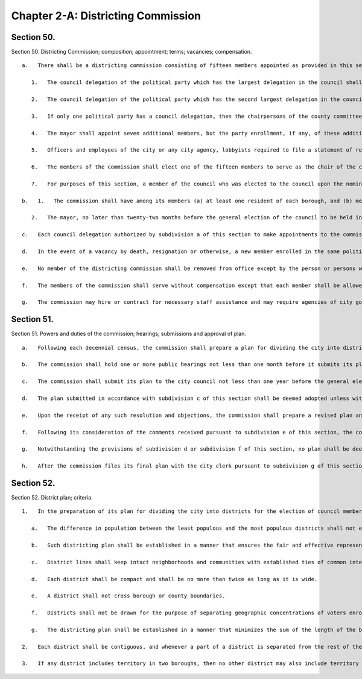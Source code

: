 Chapter 2-A: Districting Commission
=================
Section 50.
----------

Section 50. Districting Commission; composition; appointment; terms; vacancies; compensation. ::


	   a.   There shall be a districting commission consisting of fifteen members appointed as provided in this section.
	
	      1.   The council delegation of the political party which has the largest delegation in the council shall, by majority vote, appoint five members of the commission, no more than one of whom may be a resident of the same borough.
	
	      2.   The council delegation of the political party which has the second largest delegation in the council, shall, by majority vote, appoint three members of the commission, no more than one of whom may be a resident of the same borough.
	
	      3.   If only one political party has a council delegation, then the chairpersons of the county committees of the political party with no council delegation which, at the time of the general election last preceding the time at which such appointments are required to be made, had the largest number of enrolled voters in the city, shall each submit three nominations to the mayor, in order to provide a list of fifteen nominations from that party. The mayor shall appoint three members from such list, no more than one of whom may be a resident of the same borough.
	
	      4.   The mayor shall appoint seven additional members, but the party enrollment, if any, of these additional members shall be such that individuals enrolled in a single political party shall not be a majority of the total number of members of the commission.
	
	      5.   Officers and employees of the city or any city agency, lobbyists required to file a statement of registration under federal, state or local law, the employees of such lobbyists, federal, state and local elected officials, and officers of any political party shall not be eligible to be members of the commission.
	
	      6.   The members of the commission shall elect one of the fifteen members to serve as the chair of the commission.
	
	      7.   For purposes of this section, a member of the council who was elected to the council upon the nomination of more than one political party shall be considered to be a member of the council delegation of the political party on whose ballot line he or she received the largest number of votes in his or her last election to the council.
	
	   b.   1.   The commission shall have among its members (a) at least one resident of each borough, and (b) members of the racial and language minority groups in New York city which are protected by the United States voting rights act of nineteen hundred sixty-five, as amended, in proportion, as close as practicable, to their population in the city.
	
	      2.   The mayor, no later than twenty-two months before the general election of the council to be held in the year nineteen hundred and ninety-three, and every ten years thereafter, shall convene one or more meetings of all of the appointing and recommending authorities specified in subdivision a of this section for the purpose of establishing a screening and selection process for ensuring that the racial and language minority groups in New York city which are protected by the United States voting rights act of nineteen hundred sixty-five, as amended, will be fairly represented on the commission.
	
	   c.   Each council delegation authorized by subdivision a of this section to make appointments to the commission shall make such appointments no earlier than one year and eight months before, and no later than one year and six months before, the general election of the council to be held in the year nineteen hundred ninety-three, and every ten years thereafter. In any case in which the chairpersons of the county committees of a political party are authorized to submit nominations to the mayor, such nominations shall be submitted no earlier than one year and eight months before, and no later than one year and six months before, the general election of the council to be held in the year nineteen hundred ninety-three, and every ten years thereafter. The mayor shall make appointments to the commission after each council delegation authorized to make appointments has done so but not later than one year and five months before such a general election of the council. The commission's term shall end sixty days after the day of the first general election of the council following the commission's adoption of a districting plan, as set forth in section fifty-one.
	
	   d.   In the event of a vacancy by death, resignation or otherwise, a new member enrolled in the same political party from which his or her predecessor was selected shall be appointed in the same manner as the member whose departure from the commission created the vacancy to serve the balance of the term remaining.
	
	   e.   No member of the districting commission shall be removed from office except by the person or persons who appointed such member and only for cause and upon notice and hearing.
	
	   f.   The members of the commission shall serve without compensation except that each member shall be allowed actual and necessary expenses to be audited in the same manner as other city charges.
	
	   g.   The commission may hire or contract for necessary staff assistance and may require agencies of city government to provide technical assistance. The commission shall have a budget as provided by the mayor.




Section 51.
----------

Section 51. Powers and duties of the commission; hearings; submissions and approval of plan. ::


	   a.   Following each decennial census, the commission shall prepare a plan for dividing the city into districts for the election of council members. In preparing the plan, the commission shall be guided by the criteria set forth in section fifty-two.
	
	   b.   The commission shall hold one or more public hearings not less than one month before it submits its plan to the city council, in accordance with subdivision c of this section. The commission shall make its plan available to the public for inspection and comment not less than one month before the first such public hearing.
	
	   c.   The commission shall submit its plan to the city council not less than one year before the general election of the city council to be held in the year nineteen hundred ninety-three and every ten years thereafter.
	
	   d.   The plan submitted in accordance with subdivision c of this section shall be deemed adopted unless within three weeks, the council by the vote of a majority of all of its members adopts a resolution objecting to such plan and returns the plan to the commission with such resolution and a statement of its objections, and with copies of the written objections of any individual members of the council who have submitted objections to the speaker prior to such date. Any objections from individual members submitted to the speaker by such date shall be transmitted to the districting commission whether or not the council objects to such districting plan.
	
	   e.   Upon the receipt of any such resolution and objections, the commission shall prepare a revised plan and shall, no later than ten months before such general election of the city council, make such plan available to the council and the public for inspection and comment. The commission shall hold public hearings and seek public comment on such revised plan.
	
	   f.   Following its consideration of the comments received pursuant to subdivision e of this section, the commission shall, no later than eight months before such general election of the council, prepare and submit a final plan for the redistricting of the council.
	
	   g.   Notwithstanding the provisions of subdivision d or subdivision f of this section, no plan shall be deemed adopted in accordance with either of such subdivisions until the commission files, with the city clerk, a copy of such plan and a statement signed by at least nine members of the commission certifying that, within the constraint of paragraph a of subdivision one of section fifty-two, the criteria set forth in the other paragraphs of such subdivision have been applied in the order in which they are listed and that such criteria have been implemented, in such order, to the maximum extent practicable. Such certification shall also set forth the manner in which the commission implemented the requirements of paragraph b of subdivision one of section fifty-two. Such plan shall be deemed adopted upon the commission's filing with the city clerk of such plan and such certification.
	
	   h.   After the commission files its final plan with the city clerk pursuant to subdivision g of this section, the commission shall take all steps necessary to ensure that such plan is effectuated, including but not limited to submitting such plan for preclearance by the United States department of justice pursuant to the United States voting rights act of nineteen hundred sixty-five, as amended, and making such adjustments in its plan as may be necessary and appropriate to respond to a determination of a court or the United States department of justice.




Section 52.
----------

Section 52. District plan; criteria. ::


	   1.   In the preparation of its plan for dividing the city into districts for the election of council members, the commission shall apply the criteria set forth in the following paragraphs to the maximum extent practicable. The following paragraphs shall be applied and given priority in the order in which they are listed.
	
	      a.   The difference in population between the least populous and the most populous districts shall not exceed ten percentum (10%) of the average population for all districts, according to figures available from the most recent decennial census. Any such differences in population must be justified by the other criteria set forth in this section.
	
	      b.   Such districting plan shall be established in a manner that ensures the fair and effective representation of the racial and language minority groups in New York city which are protected by the United States voting rights act of nineteen hundred sixty-five, as amended.
	
	      c.   District lines shall keep intact neighborhoods and communities with established ties of common interest and association, whether historical, racial, economic, ethnic, religious or other.
	
	      d.   Each district shall be compact and shall be no more than twice as long as it is wide.
	
	      e.   A district shall not cross borough or county boundaries.
	
	      f.   Districts shall not be drawn for the purpose of separating geographic concentrations of voters enrolled in the same political party into two or more districts in order to diminish the effective representation of such voters.
	
	      g.   The districting plan shall be established in a manner that minimizes the sum of the length of the boundaries of all of the districts included in the plan.
	
	   2.   Each district shall be contiguous, and whenever a part of a district is separated from the rest of the district by a body of water, there shall be a connection by a bridge, a tunnel, a tramway or by regular ferry service.
	
	   3.   If any district includes territory in two boroughs, then no other district may also include territory from the same two boroughs.




